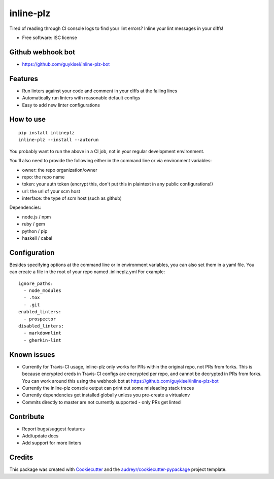 ==========
inline-plz
==========

.. image:: https://img.shields.io/pypi/v/inlineplz.svg
        :target: https://pypi.python.org/pypi/inlineplz

.. image:: https://img.shields.io/travis/guykisel/inline-plz.svg
        :target: https://travis-ci.org/guykisel/inline-plz


Tired of reading through CI console logs to find your lint errors? Inline your lint messages in your diffs!

* Free software: ISC license

Github webhook bot
------------------

* https://github.com/guykisel/inline-plz-bot

Features
--------

* Run linters against your code and comment in your diffs at the failing lines
* Automatically run linters with reasonable default configs
* Easy to add new linter configurations

How to use
----------

::

  pip install inlineplz
  inline-plz --install --autorun


You probably want to run the above in a CI job, not in your regular development environment.

You'll also need to provide the following either in the command line or via environment variables:

* owner: the repo organization/owner
* repo: the repo name
* token: your auth token (encrypt this, don't put this in plaintext in any public configurations!)
* url: the url of your scm host
* interface: the type of scm host (such as github)

Dependencies:

* node.js / npm
* ruby / gem
* python / pip
* haskell / cabal

Configuration
-------------

Besides specifying options at the command line or in environment variables, you can also set them in a yaml file.
You can create a file in the root of your repo named .inlineplz.yml
For example:

::

  ignore_paths:
    - node_modules
    - .tox
    - .git
  enabled_linters:
    - prospector
  disabled_linters:
    - markdownlint
    - gherkin-lint


Known issues
------------

* Currently for Travis-CI usage, inline-plz only works for PRs within the original repo, not PRs from forks. This is because encrypted creds in Travis-CI configs are encrypted per repo, and cannot be decrypted in PRs from forks. You can work around this using the webhook bot at https://github.com/guykisel/inline-plz-bot
* Currently the inline-plz console output can print out some misleading stack traces
* Currently dependencies get installed globally unless you pre-create a virtualenv
* Commits directly to master are not currently supported - only PRs get linted

Contribute
----------

* Report bugs/suggest features
* Add/update docs
* Add support for more linters

Credits
-------

This package was created with Cookiecutter_ and the `audreyr/cookiecutter-pypackage`_ project template.

.. _Cookiecutter: https://github.com/audreyr/cookiecutter
.. _`audreyr/cookiecutter-pypackage`: https://github.com/audreyr/cookiecutter-pypackage
